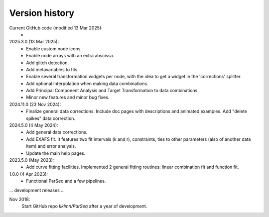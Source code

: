 .. _history:

Version history
---------------

Current GitHub code (modified 13 Mar 2025):
    -

2025.3.0 (13 Mar 2025):
    - Enable custom node icons.

    - Enable node arrays with an extra abscissa.

    - Add glitch detection.

    - Add metavariables to fits.

    - Enable several transformation widgets per node, with the idea to get a
      widget in the 'corrections' splitter.

    - Add optional interpolation when making data combinations.

    - Add Principal Component Analysis and Target Transformation to data
      combinations.

    - Minor new features and minor bug fixes.

2024.11.0 (23 Nov 2024):
    - Finalize general data corrections. Include doc pages with descriptions
      and animated examples. Add "delete spikes" data correction.

2024.5.0 (4 May 2024):
    - Add general data corrections.

    - Add EXAFS fit. It features two fit intervals (k and r), constraints,
      ties to other parameters (also of another data item) and error analysis.

    - Update the main help pages.

2023.5.0 (May 2023): 
    - Add curve fitting facilities. Implemented 2 general fitting routines:
      linear combination fit and function fit.

1.0.0 (4 Apr 2023):
    - Functional ParSeq and a few pipelines.

... development releases ...

Nov 2018:
    Start GitHub repo `kklmn/ParSeq` after a year of development.
